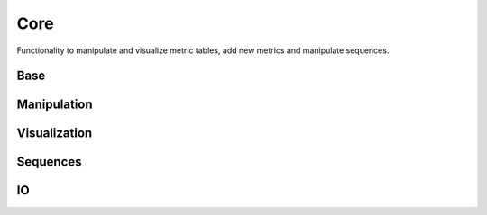 Core
####
Functionality to manipulate and visualize metric tables, add new metrics and manipulate sequences.

Base
----
.. autosummary::
    :toctree:
    :nosignatures:

    seqme.evaluate
    seqme.Cache
    seqme.Metric
    seqme.MetricResult


Manipulation
------------
.. autosummary::
    :toctree:
    :nosignatures:

    seqme.combine
    seqme.top_k
    seqme.sort
    seqme.rename



Visualization
-------------
.. autosummary::
    :toctree:
    :nosignatures:

    seqme.show
    seqme.barplot
    seqme.parallel_coordinates
    seqme.plot_series
    seqme.to_latex


Sequences
---------
.. autosummary::
    :toctree:
    :nosignatures:

    seqme.shuffle_characters
    seqme.random_subset
    seqme.read_fasta
    seqme.to_fasta

IO
---
.. autosummary::
    :toctree:
    :nosignatures:

    seqme.to_pickle
    seqme.read_pickle

